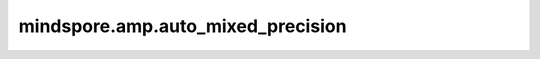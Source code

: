 mindspore.amp.auto_mixed_precision
==================================

.. py:function:: mindspore.amp.auto_mixed_precision(network, amp_level="O0", dtype=mstype.float16)

    返回一个经过自动混合精度处理的网络。

    该接口会对输入网络进行自动混合精度处理，处理后的网络里的Cell和算子增加了精度转换操作，以低精度进行计算，如 ``mstype.float16`` 或 ``mstype.bfloat16`` 。
    Cell和算子的输入和参数被转换成低精度浮点数，计算结果被转换回全精度浮点数，即  ``mstype.float32`` 。

    `amp_level` 及其对应名单决定了哪些Cell和算子需要进行精度转换。

    当 `amp_level` 配置为 ``O0`` 时，不对Cell和算子进行精度转换。

    当 `amp_level` 配置为 ``O1`` 时，白名单内的Cell和算子会被转换为低精度运算。白名单的具体内容可参考 :func:`mindspore.amp.get_white_list` 。

    当 `amp_level` 配置为 ``O2`` 时，黑名单内的Cell保持全精度运算，名单外的Cell会被转换为低精度运算。黑名单的具体内容可参考 :func:`mindspore.amp.get_black_list` 。

    当 `amp_level` 配置为 ``O3`` 时，所有Cell和算子都转换为低精度运算。

    当 `amp_level` 配置为 ``auto`` 时， `auto_whitelist` 名单里的算子会被转换为低精度运算， `auto_blacklist` 名单里的算子会被转换为全精度运算， `promote_list` 名单里的算子会被转换为算子输入中最高精度的浮点类型，名单外的算子使用输入的类型进行计算。

    `auto_whitelist` 名单里的算子包括：

    ``Conv2D``, ``Conv3D``, ``Conv2DTranspose``, ``Conv3DTranspose``, ``Convolution``, ``MatMul``, ``MatMulExt``,
    ``BatchMatMul``, ``BatchMatMulExt``, ``PReLU``, ``Einsum``, ``Dense``, ``Addmm``

    `auto_blacklist` 名单里的算子包括：

    ``Pow``, ``ACos``, ``Asin``, ``Cosh``, ``Erfinv``, ``Exp``, ``Expm1``, ``Log``, ``Log1p``, ``Reciprocal``,
    ``Rsqrt``, ``Sinh``, ``Tan``, ``Softplus``, ``SoftplusExt``, ``LayerNorm``, ``LayerNormExt``, ``BatchNorm``,
    ``GroupNorm``, ``KLDivLoss``, ``SmoothL1Loss``, ``MultilabelMarginLoss``, ``SoftMarginLoss``,
    ``TripletMarginLoss``, ``MultiMarginLoss``, ``BCEWithLogitsLoss``, ``Pdist``, ``Cdist``, ``Renorm``,
    ``ReduceProd``, ``Softmax``, ``LogSoftmax``, ``CumProd``, ``CumSum``, ``CumsumExt``, ``ProdExt``, ``SumExt``,
    ``Norm``

    `promote_list` 名单里的算子包括：

    ``Addcdiv``, ``Addcmul``, ``Cross``, ``_PyboostCrossPrim``, ``Dot``, ``GridSampler2D``, ``GridSampler3D``,
    ``BiasAdd``

    关于自动混合精度的详细介绍，请参考 `自动混合精度 <https://www.mindspore.cn/tutorials/zh-CN/master/beginner/mixed_precision.html>`_ 。

    .. note::
        - 重复调用混合精度接口，如 `custom_mixed_precision` 和 `auto_mixed_precision` ，可能导致网络层数增大，性能降低。
        - 如果使用 :class:`mindspore.train.Model` 和 :func:`mindspore.amp.build_train_network` 等接口来训练经
          过 `custom_mixed_precision` 和 `auto_mixed_precision` 等混合精度接口转换后的网络，则需要将 `amp_level` 配置
          为 ``O0`` 以避免重复的精度转换。
        - 当 `amp_level` 配置为 ``auto`` 时，网络输出的类型可能是低精度类型，此时可能需要手动转换类型以避免loss函数出现类型不一致的报错。

    .. warning::
        ``auto`` 等级的 `amp_level` 是实验性API，后续可能修改或删除。

    参数：
        - **network** (Union[Cell, function]) - 定义网络结构。仅当 `amp_level` 配置为 ``auto`` 时支持Function类型。
        - **amp_level** (str) - 支持["O0", "O1", "O2", "O3", "auto"]。默认值： ``"O0"`` 。

          - **"O0"** - 不变化。
          - **"O1"** - 仅将白名单内的Cell和算子转换为低精度运算，其余部分保持全精度运算。
          - **"O2"** - 黑名单内的Cell和算子保持全精度运算，其余部分都转换为低精度运算。
          - **"O3"** - 将网络全部转为低精度运算。
          - **"auto"** - 将 `auto_whitelist` 名单内的算子转换为低精度运算， `auto_blacklist` 名单内的算子转换为全精度运算，
            `promote_list` 名单内的算子转换为算子输入中最高精度的浮点类型，名单外的算子使用输入的类型进行计算。

        - **dtype** (Type) - 低精度计算时使用的数据类型，可以是 ``mstype.float16`` 或 ``mstype.bfloat16`` 。默认值： ``mstype.float16`` 。

    异常：
        - **TypeError** - `network` 不是Cell。
        - **ValueError** - `amp_level` 不在支持范围内。
        - **ValueError** - `dtype` 既不是 ``mstype.float16`` 也不是 ``mstype.bfloat16`` 。
